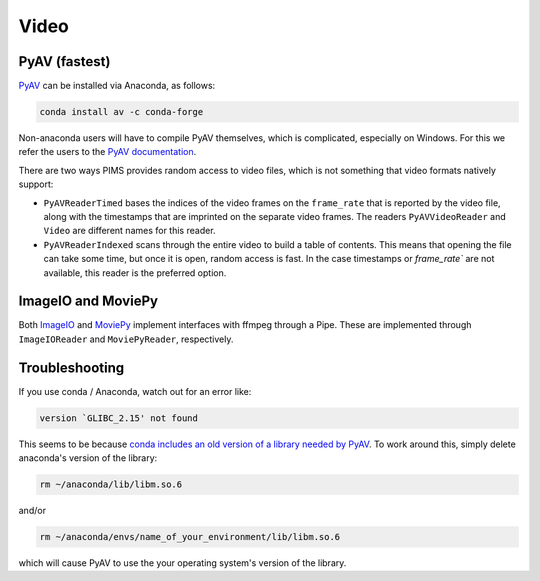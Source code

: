 Video
=====

PyAV (fastest)
--------------

`PyAV <http://mikeboers.github.io/PyAV/>`_ can be installed via Anaconda, as follows:

.. code-block:: bash

    conda install av -c conda-forge

Non-anaconda users will have to compile PyAV themselves, which is complicated,
especially on Windows. For this we refer the
users to the `PyAV documentation <https://mikeboers.github.io/PyAV/>`_.

There are two ways PIMS provides random access to video files, which is not
something that video formats natively support:

* ``PyAVReaderTimed`` bases the indices of the video frames on the
  ``frame_rate`` that is reported by the video file, along with the timestamps
  that are imprinted on the separate video frames. The readers ``PyAVVideoReader``
  and ``Video`` are different names for this reader.
* ``PyAVReaderIndexed`` scans through the entire video to build a table
  of contents. This means that opening the file can take some time, but
  once it is open, random access is fast. In the case timestamps or `frame_rate``
  are not available, this reader is the preferred option.


ImageIO and MoviePy
-------------------
Both `ImageIO <https://imageio.github.io>`_ and `MoviePy <http://zulko.github.io/moviepy>`_
implement interfaces with ffmpeg through a Pipe. These are implemented through
``ImageIOReader`` and ``MoviePyReader``, respectively.


Troubleshooting
---------------

If you use conda / Anaconda, watch out for an error like:

.. code-block:: bash

    version `GLIBC_2.15' not found

This seems to be because `conda includes an old version of a library
needed by PyAV <github.com/ContinuumIO/anaconda-issues/issues/182>`__.
To work around this, simply delete anaconda's version of the library:

.. code-block:: bash

    rm ~/anaconda/lib/libm.so.6

and/or

.. code-block:: bash

    rm ~/anaconda/envs/name_of_your_environment/lib/libm.so.6

which will cause PyAV to use the your operating system's version of the
library.
